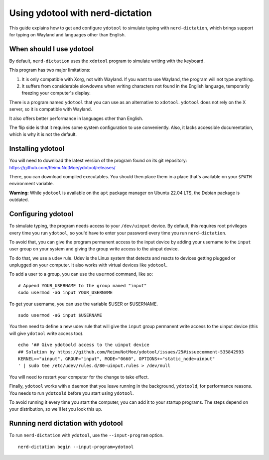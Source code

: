 #################################
Using ydotool with nerd-dictation
#################################

This guide explains how to get and configure ``ydotool`` to simulate typing with ``nerd-dictation``, which brings support for typing on Wayland and languages other than English.

When should I use ydotool
=========================

By default, ``nerd-dictation`` uses the ``xdotool`` program to simulate writing with the keyboard.

This program has two major limitations:

1. It is only compatible with Xorg, not with Wayland. If you want to use Wayland, the program will not type anything.
2. It suffers from considerable slowdowns when writing characters not found in the English language, temporarily freezing your computer's display.

There is a program named ``ydotool`` that you can use as an alternative to ``xdotool``. ``ydotool`` does not rely on the X server, so it is compatible with Wayland.

It also offers better performance in languages other than English.

The flip side is that it requires some system configuration to use conveniently. Also, it lacks accessible documentation, which is why it is not the default.

Installing ydotool
==================

You will need to download the latest version of the program found on its git repository: https://github.com/ReimuNotMoe/ydotool/releases/

There, you can download compiled executables. You should then place them in a place that's available on your ``$PATH`` environment variable.

**Warning:** While ``ydotool`` is available on the ``apt`` package manager on Ubuntu 22.04 LTS, the Debian package is outdated.

Configuring ydotool
===================

To simulate typing, the program needs access to your ``/dev/uinput`` device. By default, this requires root privileges every time you run ``ydotool``, so you'd have to enter your password every time you run ``nerd-dictation``.

To avoid that, you can give the program permanent access to the input device by adding your username to the ``input`` user group on your system and giving the group write access to the uinput device.

To do that, we use a udev rule. Udev is the Linux system that detects and reacts to devices getting plugged or unplugged on your computer. It also works with virtual devices like ``ydotool``.

To add a user to a group, you can use the ``usermod`` command, like so:

::

   # Append YOUR_USERNAME to the group named "input"
   sudo usermod -aG input YOUR_USERNAME

To get your username, you can use the variable $USER or $USERNAME.

::

   sudo usermod -aG input $USERNAME

You then need to define a new udev rule that will give the ``input`` group permanent write access to the uinput device (this will give ``ydotool`` write access too).

::

    echo '## Give ydotoold access to the uinput device
    ## Solution by https://github.com/ReimuNotMoe/ydotool/issues/25#issuecomment-535842993
    KERNEL=="uinput", GROUP="input", MODE="0660", OPTIONS+="static_node=uinput"
    ' | sudo tee /etc/udev/rules.d/80-uinput.rules > /dev/null

You will need to restart your computer for the change to take effect.

Finally, ``ydotool`` works with a daemon that you leave running in the background, ``ydotoold``, for performance reasons. You needs to run ``ydotoold`` before you start using ``ydotool``.

To avoid running it every time you start the computer, you can add it to your startup programs. The steps depend on your distribution, so we'll let you look this up.

Running nerd dictation with ydotool
===================================

To run ``nerd-dictation`` with ``ydotool``, use the ``--input-program`` option.

::

   nerd-dictation begin --input-program=ydotool
